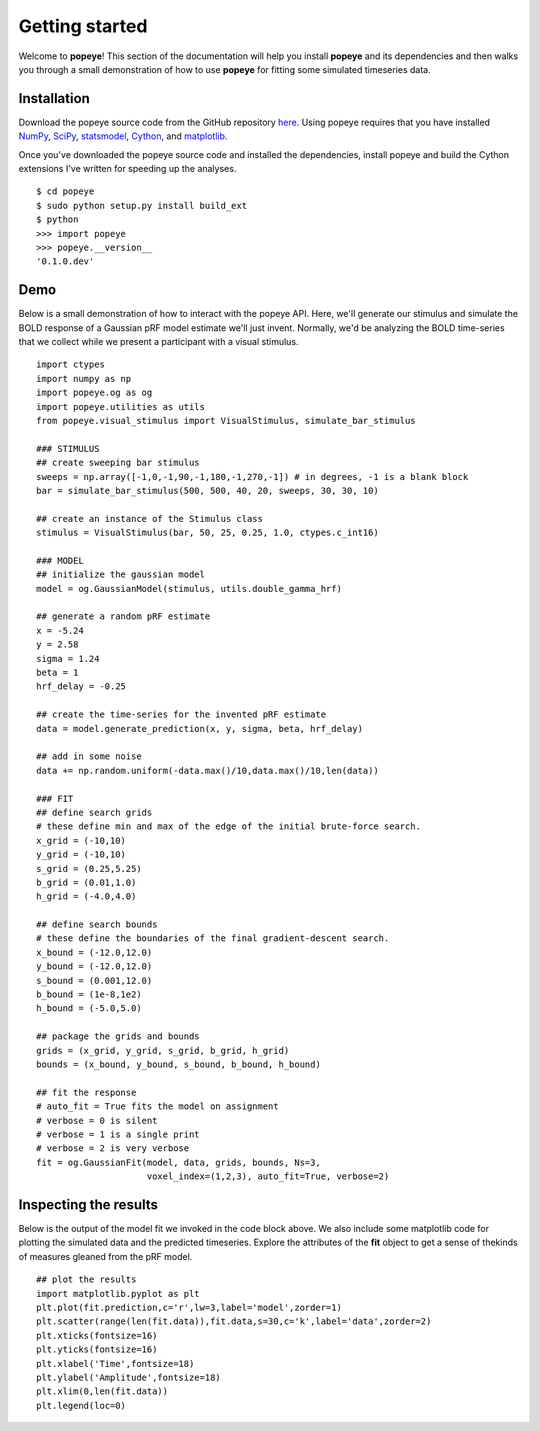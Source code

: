 Getting started
================

Welcome to **popeye**!  This section of the documentation will help you install **popeye** and its dependencies
and then walks you through a small demonstration of how to use **popeye** for fitting some simulated
timeseries data.


Installation
-------------

Download the popeye source code from the GitHub repository `here <https://github.com/kdesimone/popeye>`_.
Using popeye requires that you have installed `NumPy <http://www.numpy.org>`_, `SciPy <http://www.scipy.org>`_,
`statsmodel <https://pypi.python.org/pypi/statsmodels>`_, `Cython <http://www.cython.org>`_, and 
`matplotlib <http://www.matplotlib.org>`_.

Once you've downloaded the popeye source code and installed the dependencies, install 
popeye and build the Cython extensions I've written for speeding up the analyses. ::

    $ cd popeye
    $ sudo python setup.py install build_ext
    $ python 
    >>> import popeye
    >>> popeye.__version__
    '0.1.0.dev'

Demo
-----

Below is a small demonstration of how to interact with the popeye API.  Here, 
we'll generate our stimulus and simulate the BOLD response of a Gaussian pRF 
model estimate we'll just invent.  Normally, we'd be analyzing the BOLD time-series 
that we collect while we present a participant with a visual stimulus. ::
    
    import ctypes
    import numpy as np
    import popeye.og as og
    import popeye.utilities as utils
    from popeye.visual_stimulus import VisualStimulus, simulate_bar_stimulus
    
    ### STIMULUS
    ## create sweeping bar stimulus
    sweeps = np.array([-1,0,-1,90,-1,180,-1,270,-1]) # in degrees, -1 is a blank block
    bar = simulate_bar_stimulus(500, 500, 40, 20, sweeps, 30, 30, 10)
                            
    ## create an instance of the Stimulus class
    stimulus = VisualStimulus(bar, 50, 25, 0.25, 1.0, ctypes.c_int16)
    
    ### MODEL
    ## initialize the gaussian model
    model = og.GaussianModel(stimulus, utils.double_gamma_hrf)
    
    ## generate a random pRF estimate
    x = -5.24
    y = 2.58
    sigma = 1.24
    beta = 1
    hrf_delay = -0.25
    
    ## create the time-series for the invented pRF estimate
    data = model.generate_prediction(x, y, sigma, beta, hrf_delay)
    
    ## add in some noise
    data += np.random.uniform(-data.max()/10,data.max()/10,len(data))
    
    ### FIT
    ## define search grids
    # these define min and max of the edge of the initial brute-force search. 
    x_grid = (-10,10)
    y_grid = (-10,10)
    s_grid = (0.25,5.25)
    b_grid = (0.01,1.0)
    h_grid = (-4.0,4.0)
    
    ## define search bounds
    # these define the boundaries of the final gradient-descent search.
    x_bound = (-12.0,12.0)
    y_bound = (-12.0,12.0)
    s_bound = (0.001,12.0)
    b_bound = (1e-8,1e2)
    h_bound = (-5.0,5.0)
    
    ## package the grids and bounds
    grids = (x_grid, y_grid, s_grid, b_grid, h_grid)
    bounds = (x_bound, y_bound, s_bound, b_bound, h_bound)
    
    ## fit the response
    # auto_fit = True fits the model on assignment
    # verbose = 0 is silent
    # verbose = 1 is a single print
    # verbose = 2 is very verbose
    fit = og.GaussianFit(model, data, grids, bounds, Ns=3, 
                         voxel_index=(1,2,3), auto_fit=True, verbose=2)

Inspecting the results
----------------------

Below is the output of the model fit we invoked in the code block above. We also include some
matplotlib code for plotting the simulated data and the predicted timeseries.  Explore the 
attributes of the **fit** object to get a sense of thekinds of measures gleaned from the pRF model. ::

    ## plot the results
    import matplotlib.pyplot as plt
    plt.plot(fit.prediction,c='r',lw=3,label='model',zorder=1)
    plt.scatter(range(len(fit.data)),fit.data,s=30,c='k',label='data',zorder=2)
    plt.xticks(fontsize=16)
    plt.yticks(fontsize=16)
    plt.xlabel('Time',fontsize=18)
    plt.ylabel('Amplitude',fontsize=18)
    plt.xlim(0,len(fit.data))
    plt.legend(loc=0)

.. image:: ../images/model_fit.png
    :width: 800px
    :align: center
    :height: 600px
    :alt: alternate text